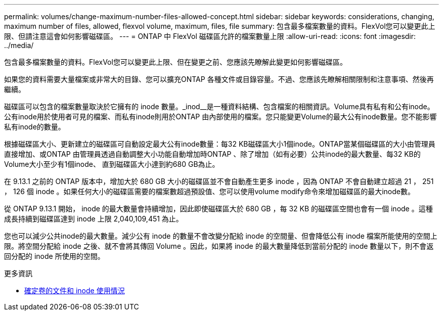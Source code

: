 ---
permalink: volumes/change-maximum-number-files-allowed-concept.html 
sidebar: sidebar 
keywords: considerations, changing, maximum number of files, allowed, flexvol volume, maximum, files, file 
summary: 包含最多檔案數量的資料。FlexVol您可以變更此上限、但請注意這會如何影響磁碟區。 
---
= ONTAP 中 FlexVol 磁碟區允許的檔案數量上限
:allow-uri-read: 
:icons: font
:imagesdir: ../media/


[role="lead"]
包含最多檔案數量的資料。FlexVol您可以變更此上限、但在變更之前、您應該先瞭解此變更如何影響磁碟區。

如果您的資料需要大量檔案或非常大的目錄、您可以擴充ONTAP 各種文件或目錄容量。不過、您應該先瞭解相關限制和注意事項、然後再繼續。

磁碟區可以包含的檔案數量取決於它擁有的 inode 數量。_inod__是一種資料結構、包含檔案的相關資訊。Volume具有私有和公有inode。公有inode用於使用者可見的檔案、而私有inode則用於ONTAP 由內部使用的檔案。您只能變更Volume的最大公有inode數量。您不能影響私有inode的數量。

根據磁碟區大小、更新建立的磁碟區可自動設定最大公有inode數量：每32 KB磁碟區大小1個inode。ONTAP當某個磁碟區的大小由管理員直接增加、或ONTAP 由管理員透過自動調整大小功能自動增加時ONTAP 、除了增加（如有必要）公共inode的最大數量、每32 KB的Volume大小至少有1個inode、 直到磁碟區大小達到約680 GB為止。

在 9.13.1 之前的 ONTAP 版本中，增加大於 680 GB 大小的磁碟區並不會自動產生更多 inode ，因為 ONTAP 不會自動建立超過 21 ， 251 ， 126 個 inode 。如果任何大小的磁碟區需要的檔案數超過預設值、您可以使用volume modify命令來增加磁碟區的最大inode數。

從 ONTAP 9.13.1 開始， inode 的最大數量會持續增加，因此即使磁碟區大於 680 GB ，每 32 KB 的磁碟區空間也會有一個 inode 。這種成長持續到磁碟區達到 inode 上限 2,040,109,451 為止。

您也可以減少公共inode的最大數量。減少公有 inode 的數量不會改變分配給 inode 的空間量、但會降低公有 inode 檔案所能使用的空間上限。將空間分配給 inode 之後、就不會將其傳回 Volume 。因此，如果將 inode 的最大數量降低到當前分配的 inode 數量以下，則不會返回分配的 inode 所使用的空間。

.更多資訊
* xref:display-file-inode-usage-task.html[確定卷的文件和 inode 使用情況]

